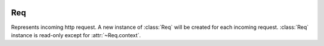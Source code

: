 .. image:: _images/request.png
   :class: article_cover cover_request

=====
 Req
=====

Represents incoming http request. A new instance of :class:`Req` will be created for each incoming request. :class:`Req` instance is read-only except for :attr:`~Req.context`.

.. class:: Req

   .. attribute:: pathInfo
   
      ``Uri`` of current http request.

   .. attribute:: get
   .. attribute:: post

      :class:`QueryMap` of current request arguments (GET and POST respectively). :class:`QueryMap` interface is mostly equivalent to ``[Str:Str]``, except that it allows multiple values for single key (accessed using ``getList(Str key)`` method).

   .. attribute:: request

      Values from both :attr:`get` and :attr:`post` combined in a single :class:`QueryMap`. If value exists in both :attr:`get` and :attr:`post`, value from :attr:`post` is used.

   .. attribute:: headers

      ``[Str:Str]`` of http request headers.

   .. attribute:: method
   
      ``Str`` of http request method (``"get"`` or ``"post"`` or another).

   .. attribute:: cookies

      ``[Str:Str]`` of current browser session cookies. It’s for reading only, to set cookie, use :func:`Res.setCookie`.

   .. attribute:: context
   
      ``[Str:Obj?]`` usually populated by middlewares to prepare values for views. All values presented in ``context`` can be used as view arguments (resolved by name).
 
      Two standard use cases of :attr:`context` are:

      + :class:`Router` puts url path capture values to context if url matches this route;
      + :class:`SessionMiddleware` puts ``Session session`` object in context.
